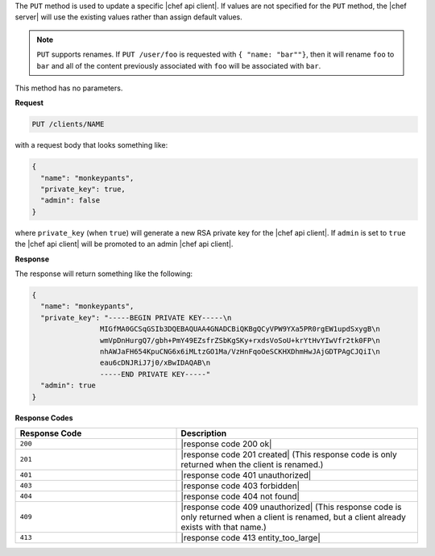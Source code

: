 .. The contents of this file are included in multiple topics.
.. This file should not be changed in a way that hinders its ability to appear in multiple documentation sets.

The ``PUT`` method is used to update a specific |chef api client|. If values are not specified for the ``PUT`` method, the |chef server| will use the existing values rather than assign default values.

.. note:: ``PUT`` supports renames. If ``PUT /user/foo`` is requested with ``{ "name: "bar""}``, then it will rename ``foo`` to ``bar`` and all of the content previously associated with ``foo`` will be associated with ``bar``.

This method has no parameters.

**Request**

.. code-block:: xml

   PUT /clients/NAME

with a request body that looks something like:

.. code-block:: javascript

   {
     "name": "monkeypants",
     "private_key": true,
     "admin": false
   }

where ``private_key`` (when ``true``) will generate a new RSA private key for the |chef api client|. If ``admin`` is set to ``true`` the |chef api client| will be promoted to an admin |chef api client|.

**Response**

The response will return something like the following:

.. code-block:: javascript

   {
     "name": "monkeypants",
     "private_key": "-----BEGIN PRIVATE KEY-----\n
                   MIGfMA0GCSqGSIb3DQEBAQUAA4GNADCBiQKBgQCyVPW9YXa5PR0rgEW1updSxygB\n
                   wmVpDnHurgQ7/gbh+PmY49EZsfrZSbKgSKy+rxdsVoSoU+krYtHvYIwVfr2tk0FP\n
                   nhAWJaFH654KpuCNG6x6iMLtzGO1Ma/VzHnFqoOeSCKHXDhmHwJAjGDTPAgCJQiI\n
                   eau6cDNJRiJ7j0/xBwIDAQAB\n
                   -----END PRIVATE KEY-----"
     "admin": true
   }

**Response Codes**

.. list-table::
   :widths: 200 300
   :header-rows: 1

   * - Response Code
     - Description
   * - ``200``
     - |response code 200 ok|
   * - ``201``
     - |response code 201 created| (This response code is only returned when the client is renamed.)
   * - ``401``
     - |response code 401 unauthorized|
   * - ``403``
     - |response code 403 forbidden|
   * - ``404``
     - |response code 404 not found|
   * - ``409``
     - |response code 409 unauthorized| (This response code is only returned when a client is renamed, but a client already exists with that name.)
   * - ``413``
     - |response code 413 entity_too_large|
